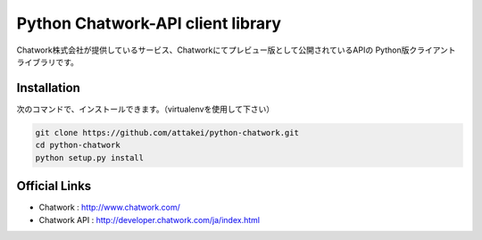 Python Chatwork-API client library
==================================

Chatwork株式会社が提供しているサービス、Chatworkにてプレビュー版として公開されているAPIの
Python版クライアントライブラリです。


Installation
--------------

次のコマンドで、インストールできます。（virtualenvを使用して下さい）

.. code:: bash

   git clone https://github.com/attakei/python-chatwork.git
   cd python-chatwork
   python setup.py install


Official Links
--------------

* Chatwork : http://www.chatwork.com/
* Chatwork API : http://developer.chatwork.com/ja/index.html 
